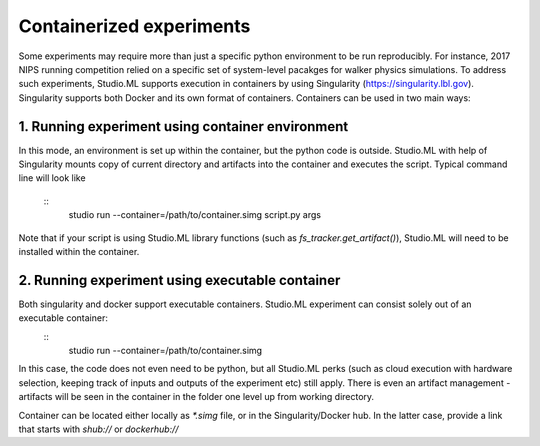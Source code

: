 =========================
Containerized experiments
=========================

Some experiments may require more than just a specific python environment to be run reproducibly. For instance, 2017 NIPS running 
competition relied on a specific set of system-level pacakges for walker physics simulations. To address such experiments, Studio.ML
supports execution in containers by using Singularity (https://singularity.lbl.gov). Singularity supports both Docker and its own format 
of containers. Containers can be used in two main ways:

1. Running experiment using container environment
-------------------------------------------------
In this mode, an environment is set up within the container, but the python code is outside. Studio.ML with help of Singularity 
mounts copy of current directory and artifacts into the container and executes the script. Typical command line will look like
    ::
        studio run --container=/path/to/container.simg script.py args
Note that if your script is using Studio.ML library functions (such as `fs_tracker.get_artifact()`), Studio.ML will need to be
installed within the container. 

2. Running experiment using executable container
-----------------------------------------------
Both singularity and docker support executable containers. Studio.ML experiment can consist solely out of an executable container:
    ::
        studio run --container=/path/to/container.simg
In this case, the code does not even need to be python, but all Studio.ML perks (such as cloud execution with hardware selection,
keeping track of inputs and outputs of the experiment etc) still apply. There is even an artifact management - artifacts will be
seen in the container in the folder one level up from working directory. 

Container can be located either locally as `*.simg` file, or in the Singularity/Docker hub. In the latter case, provide a link that 
starts with `shub://` or `dockerhub://`





